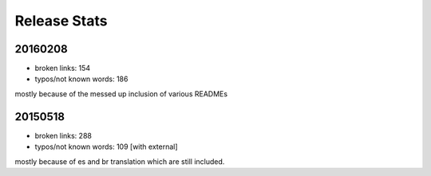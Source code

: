 Release Stats
=============

20160208
--------

- broken links: 154
- typos/not known words: 186

mostly because of the messed up inclusion of various READMEs

20150518
--------

- broken links: 288
- typos/not known words: 109 [with external]

mostly because of es and br translation which are still included.
